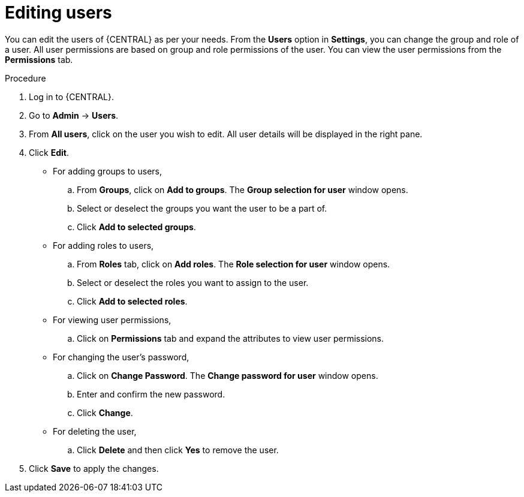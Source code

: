 [id='managing-business-central-editing-users-proc']
= Editing users

You can edit the users of {CENTRAL} as per your needs. From the *Users* option in *Settings*, you can change the group and role of a user. All user permissions are based on group and role permissions of the user. You can view the user permissions from the *Permissions* tab.

.Procedure
. Log in to {CENTRAL}.
. Go to *Admin* -> *Users*.
. From *All users*, click on the user you wish to edit. All user details will be displayed in the right pane.
. Click *Edit*.
* For adding groups to users,
.. From *Groups*, click on *Add to groups*. The *Group selection for user* window opens.
.. Select or deselect the groups you want the user to be a part of.
.. Click *Add to selected groups*.
* For adding roles to users,
.. From *Roles* tab, click on *Add roles*. The *Role selection for user* window opens.
.. Select or deselect the roles you want to assign to the user.
.. Click *Add to selected roles*.
* For viewing user permissions,
.. Click on *Permissions* tab and expand the attributes to view user permissions.
* For changing the user's password,
.. Click on *Change Password*. The *Change password for user* window opens.
.. Enter and confirm the new password.
.. Click *Change*.
* For deleting the user,
.. Click *Delete* and then click *Yes* to remove the user.
. Click *Save* to apply the changes.
